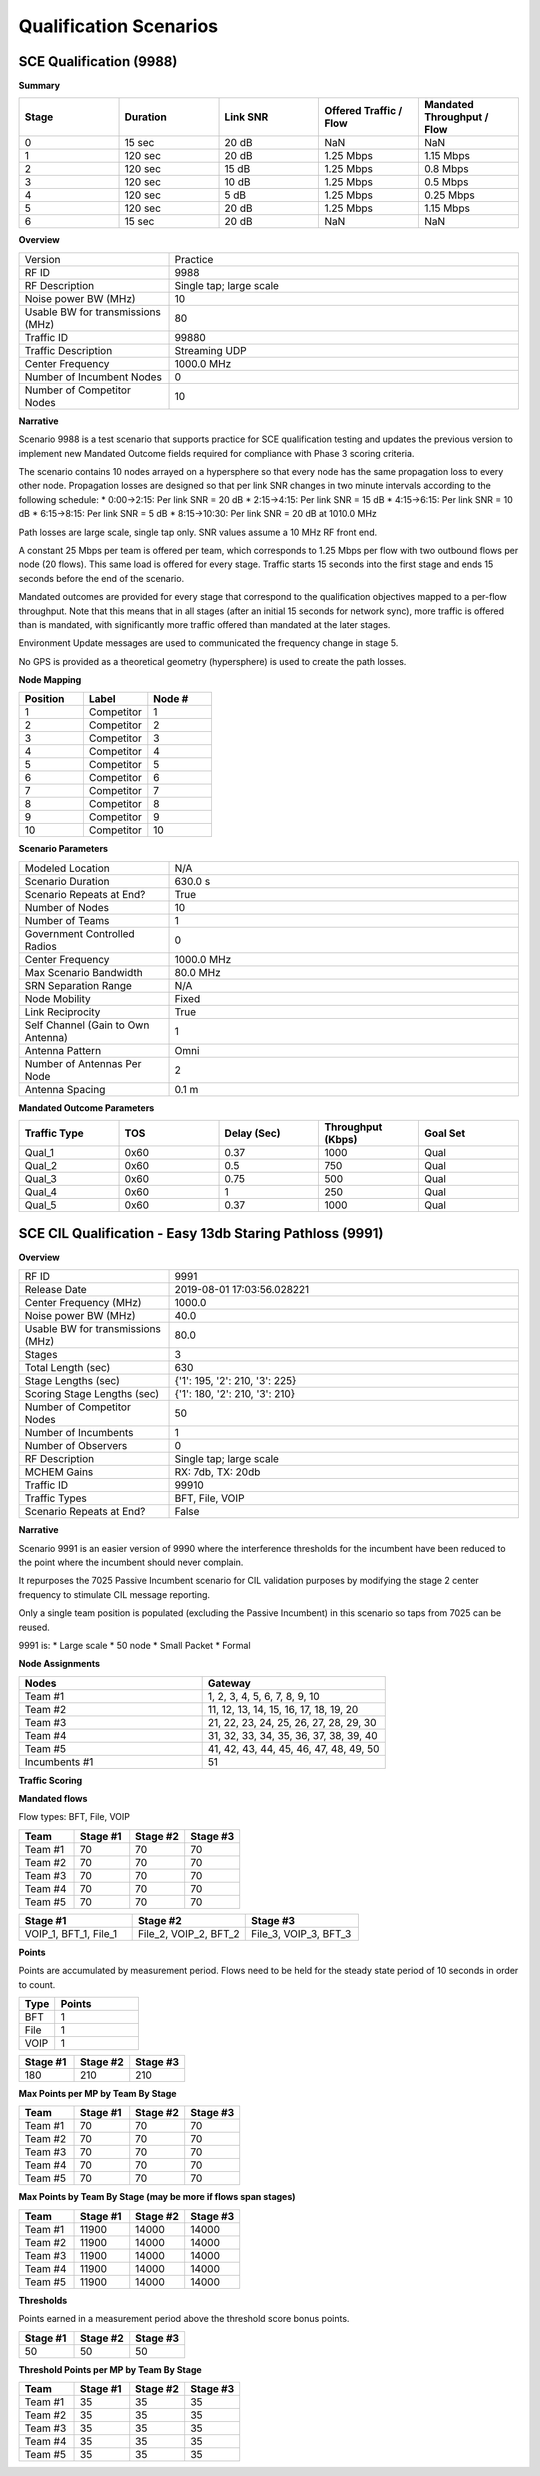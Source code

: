 Qualification Scenarios
====================

SCE Qualification (9988)
---------------------

**Summary**

.. list-table::
   :widths: 30 30 30 30 30
   :header-rows: 1

   * - Stage
     - Duration
     - Link SNR
     - Offered Traffic / Flow
     - Mandated Throughput / Flow
   * - 0
     - 15 sec
     - 20 dB
     - NaN
     - NaN
   * - 1
     - 120 sec
     - 20 dB
     - 1.25 Mbps
     - 1.15 Mbps
   * - 2
     - 120 sec
     - 15 dB
     - 1.25 Mbps
     - 0.8 Mbps
   * - 3
     - 120 sec
     - 10 dB
     - 1.25 Mbps
     - 0.5 Mbps
   * - 4
     - 120 sec
     - 5 dB
     - 1.25 Mbps
     - 0.25 Mbps
   * - 5
     - 120 sec
     - 20 dB
     - 1.25 Mbps
     - 1.15 Mbps
   * - 6
     - 15 sec
     - 20 dB
     - NaN
     - NaN

**Overview**

.. list-table::
   :widths: 30 70
   :header-rows: 0

   * - Version
     - Practice
   * - RF ID
     - 9988
   * - RF Description
     - Single tap; large scale
   * - Noise power BW (MHz)
     - 10
   * - Usable BW for transmissions (MHz)
     - 80
   * - Traffic ID
     - 99880
   * - Traffic Description
     - Streaming UDP
   * - Center Frequency
     - 1000.0 MHz
   * - Number of Incumbent Nodes
     - 0
   * - Number of Competitor Nodes
     - 10

**Narrative**

Scenario 9988 is a test scenario that supports practice for SCE qualification testing and updates the previous version to implement new Mandated Outcome fields required for compliance with Phase 3 scoring criteria.

The scenario contains 10 nodes arrayed on a hypersphere so that every node has the same propagation loss to every other node. Propagation losses are designed so that per link SNR changes in two minute intervals according to the following schedule:
* 0:00->2:15: Per link SNR = 20 dB
* 2:15->4:15: Per link SNR = 15 dB
* 4:15->6:15: Per link SNR = 10 dB
* 6:15->8:15: Per link SNR = 5 dB
* 8:15->10:30: Per link SNR = 20 dB at 1010.0 MHz

Path losses are large scale, single tap only. SNR values assume a 10 MHz RF front end.

A constant 25 Mbps per team is offered per team, which corresponds to 1.25 Mbps per flow with two outbound flows per node (20 flows). This same load is offered for every stage. Traffic starts 15 seconds into the first stage and ends 15 seconds before the end of the scenario.

Mandated outcomes are provided for every stage that correspond to the qualification objectives mapped to a per-flow throughput. Note that this means that in all stages (after an initial 15 seconds for network sync), more traffic is offered than is mandated, with significantly more traffic offered than mandated at the later stages.

Environment Update messages are used to communicated the frequency change in stage 5.

No GPS is provided as a theoretical geometry (hypersphere) is used to create the path losses.

**Node Mapping**

.. list-table::
   :widths: 30 30 30
   :header-rows: 1

   * - Position
     - Label
     - Node #
   * - 1
     - Competitor
     - 1
   * - 2
     - Competitor
     - 2
   * - 3
     - Competitor
     - 3
   * - 4
     - Competitor
     - 4
   * - 5
     - Competitor
     - 5
   * - 6
     - Competitor
     - 6
   * - 7
     - Competitor
     - 7
   * - 8
     - Competitor
     - 8
   * - 9
     - Competitor
     - 9
   * - 10
     - Competitor
     - 10

**Scenario Parameters**

.. list-table::
   :widths: 30 70
   :header-rows: 0

   * - Modeled Location
     - N/A
   * - Scenario Duration
     - 630.0 s
   * - Scenario Repeats at End?
     - True
   * - Number of Nodes
     - 10
   * - Number of Teams
     - 1
   * - Government Controlled Radios
     - 0
   * - Center Frequency
     - 1000.0 MHz
   * - Max Scenario Bandwidth
     - 80.0 MHz
   * - SRN Separation Range
     - N/A
   * - Node Mobility
     - Fixed
   * - Link Reciprocity
     - True
   * - Self Channel (Gain to Own Antenna)
     - 1
   * - Antenna Pattern
     - Omni
   * - Number of Antennas Per Node
     - 2
   * - Antenna Spacing
     - 0.1 m

**Mandated Outcome Parameters**

.. list-table::
   :widths: 20 20 20 20 20
   :header-rows: 1

   * - Traffic Type
     - TOS
     - Delay (Sec)
     - Throughput (Kbps)
     - Goal Set
   * - Qual_1
     - 0x60
     - 0.37
     - 1000
     - Qual
   * - Qual_2
     - 0x60
     - 0.5
     - 750
     - Qual
   * - Qual_3
     - 0x60
     - 0.75
     - 500
     - Qual
   * - Qual_4
     - 0x60
     - 1
     - 250
     - Qual
   * - Qual_5
     - 0x60
     - 0.37
     - 1000
     - Qual

SCE CIL Qualification - Easy 13db Staring Pathloss (9991)
------------------------------------------------------

**Overview**

.. list-table::
   :widths: 30 70
   :header-rows: 0

   * - RF ID
     - 9991
   * - Release Date
     - 2019-08-01 17:03:56.028221
   * - Center Frequency (MHz)
     - 1000.0
   * - Noise power BW (MHz)
     - 40.0
   * - Usable BW for transmissions (MHz)
     - 80.0
   * - Stages
     - 3
   * - Total Length (sec)
     - 630
   * - Stage Lengths (sec)
     - {'1': 195, '2': 210, '3': 225}
   * - Scoring Stage Lengths (sec)
     - {'1': 180, '2': 210, '3': 210}
   * - Number of Competitor Nodes
     - 50
   * - Number of Incumbents
     - 1
   * - Number of Observers
     - 0
   * - RF Description
     - Single tap; large scale
   * - MCHEM Gains
     - RX: 7db, TX: 20db
   * - Traffic ID
     - 99910
   * - Traffic Types
     - BFT, File, VOIP
   * - Scenario Repeats at End?
     - False

**Narrative**

Scenario 9991 is an easier version of 9990 where the interference thresholds for the incumbent have been reduced to the point where the incumbent should never complain.

It repurposes the 7025 Passive Incumbent scenario for CIL validation purposes by modifying the stage 2 center frequency to stimulate CIL message reporting.

Only a single team position is populated (excluding the Passive Incumbent) in this scenario so taps from 7025 can be reused.

9991 is:
* Large scale
* 50 node
* Small Packet
* Formal

**Node Assignments**

.. list-table::
   :widths: 50 50
   :header-rows: 1

   * - Nodes
     - Gateway
   * - Team #1
     - 1, 2, 3, 4, 5, 6, 7, 8, 9, 10
   * - Team #2
     - 11, 12, 13, 14, 15, 16, 17, 18, 19, 20
   * - Team #3
     - 21, 22, 23, 24, 25, 26, 27, 28, 29, 30
   * - Team #4
     - 31, 32, 33, 34, 35, 36, 37, 38, 39, 40
   * - Team #5
     - 41, 42, 43, 44, 45, 46, 47, 48, 49, 50
   * - Incumbents #1
     - 51

**Traffic Scoring**

**Mandated flows**

Flow types: BFT, File, VOIP

.. list-table::
   :widths: 20 20 20 20
   :header-rows: 1

   * - Team
     - Stage #1
     - Stage #2
     - Stage #3
   * - Team #1
     - 70
     - 70
     - 70
   * - Team #2
     - 70
     - 70
     - 70
   * - Team #3
     - 70
     - 70
     - 70
   * - Team #4
     - 70
     - 70
     - 70
   * - Team #5
     - 70
     - 70
     - 70

.. list-table::
   :widths: 30 30 30
   :header-rows: 1

   * - Stage #1
     - Stage #2
     - Stage #3
   * - VOIP_1, BFT_1, File_1
     - File_2, VOIP_2, BFT_2
     - File_3, VOIP_3, BFT_3

**Points**

Points are accumulated by measurement period. Flows need to be held for the steady state period of 10 seconds in order to count.

.. list-table::
   :widths: 30 70
   :header-rows: 1

   * - Type
     - Points
   * - BFT
     - 1
   * - File
     - 1
   * - VOIP
     - 1

.. list-table::
   :widths: 30 30 30
   :header-rows: 1

   * - Stage #1
     - Stage #2
     - Stage #3
   * - 180
     - 210
     - 210

**Max Points per MP by Team By Stage**

.. list-table::
   :widths: 20 20 20 20
   :header-rows: 1

   * - Team
     - Stage #1
     - Stage #2
     - Stage #3
   * - Team #1
     - 70
     - 70
     - 70
   * - Team #2
     - 70
     - 70
     - 70
   * - Team #3
     - 70
     - 70
     - 70
   * - Team #4
     - 70
     - 70
     - 70
   * - Team #5
     - 70
     - 70
     - 70

**Max Points by Team By Stage (may be more if flows span stages)**

.. list-table::
   :widths: 20 20 20 20
   :header-rows: 1

   * - Team
     - Stage #1
     - Stage #2
     - Stage #3
   * - Team #1
     - 11900
     - 14000
     - 14000
   * - Team #2
     - 11900
     - 14000
     - 14000
   * - Team #3
     - 11900
     - 14000
     - 14000
   * - Team #4
     - 11900
     - 14000
     - 14000
   * - Team #5
     - 11900
     - 14000
     - 14000

**Thresholds**

Points earned in a measurement period above the threshold score bonus points.

.. list-table::
   :widths: 30 30 30
   :header-rows: 1

   * - Stage #1
     - Stage #2
     - Stage #3
   * - 50
     - 50
     - 50

**Threshold Points per MP by Team By Stage**

.. list-table::
   :widths: 20 20 20 20
   :header-rows: 1

   * - Team
     - Stage #1
     - Stage #2
     - Stage #3
   * - Team #1
     - 35
     - 35
     - 35
   * - Team #2
     - 35
     - 35
     - 35
   * - Team #3
     - 35
     - 35
     - 35
   * - Team #4
     - 35
     - 35
     - 35
   * - Team #5
     - 35
     - 35
     - 35
